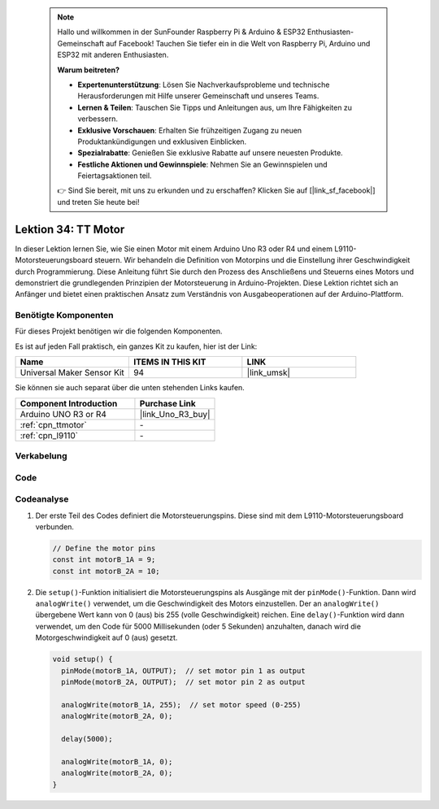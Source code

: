  
 .. note::

    Hallo und willkommen in der SunFounder Raspberry Pi & Arduino & ESP32 Enthusiasten-Gemeinschaft auf Facebook! Tauchen Sie tiefer ein in die Welt von Raspberry Pi, Arduino und ESP32 mit anderen Enthusiasten.

    **Warum beitreten?**

    - **Expertenunterstützung**: Lösen Sie Nachverkaufsprobleme und technische Herausforderungen mit Hilfe unserer Gemeinschaft und unseres Teams.
    - **Lernen & Teilen**: Tauschen Sie Tipps und Anleitungen aus, um Ihre Fähigkeiten zu verbessern.
    - **Exklusive Vorschauen**: Erhalten Sie frühzeitigen Zugang zu neuen Produktankündigungen und exklusiven Einblicken.
    - **Spezialrabatte**: Genießen Sie exklusive Rabatte auf unsere neuesten Produkte.
    - **Festliche Aktionen und Gewinnspiele**: Nehmen Sie an Gewinnspielen und Feiertagsaktionen teil.

    👉 Sind Sie bereit, mit uns zu erkunden und zu erschaffen? Klicken Sie auf [|link_sf_facebook|] und treten Sie heute bei!

.. _uno_lesson34_motor:

Lektion 34: TT Motor
==================================

In dieser Lektion lernen Sie, wie Sie einen Motor mit einem Arduino Uno R3 oder R4 und einem L9110-Motorsteuerungsboard steuern. Wir behandeln die Definition von Motorpins und die Einstellung ihrer Geschwindigkeit durch Programmierung. Diese Anleitung führt Sie durch den Prozess des Anschließens und Steuerns eines Motors und demonstriert die grundlegenden Prinzipien der Motorsteuerung in Arduino-Projekten. Diese Lektion richtet sich an Anfänger und bietet einen praktischen Ansatz zum Verständnis von Ausgabeoperationen auf der Arduino-Plattform.

Benötigte Komponenten
--------------------------

Für dieses Projekt benötigen wir die folgenden Komponenten. 

Es ist auf jeden Fall praktisch, ein ganzes Kit zu kaufen, hier ist der Link: 

.. list-table::
    :widths: 20 20 20
    :header-rows: 1

    *   - Name	
        - ITEMS IN THIS KIT
        - LINK
    *   - Universal Maker Sensor Kit
        - 94
        - |link_umsk|

Sie können sie auch separat über die unten stehenden Links kaufen.

.. list-table::
    :widths: 30 20
    :header-rows: 1

    *   - Component Introduction
        - Purchase Link

    *   - Arduino UNO R3 or R4
        - |link_Uno_R3_buy|
    *   - :ref:`cpn_ttmotor`
        - \-
    *   - :ref:`cpn_l9110`
        - \-


Verkabelung
---------------------------

.. image:: img/Lesson_34_tt_motor_uno_bb.png
    :width: 100%


Code
---------------------------

.. raw:: html

    <iframe src=https://create.arduino.cc/editor/sunfounder01/89894de5-2114-4056-a064-0c495c6de447/preview?embed style="height:510px;width:100%;margin:10px 0" frameborder=0></iframe>

Codeanalyse
---------------------------

1. Der erste Teil des Codes definiert die Motorsteuerungspins. Diese sind mit dem L9110-Motorsteuerungsboard verbunden.

   .. code-block:: arduino
   
      // Define the motor pins
      const int motorB_1A = 9;
      const int motorB_2A = 10;

2. Die ``setup()``-Funktion initialisiert die Motorsteuerungspins als Ausgänge mit der ``pinMode()``-Funktion. Dann wird ``analogWrite()`` verwendet, um die Geschwindigkeit des Motors einzustellen. Der an ``analogWrite()`` übergebene Wert kann von 0 (aus) bis 255 (volle Geschwindigkeit) reichen. Eine ``delay()``-Funktion wird dann verwendet, um den Code für 5000 Millisekunden (oder 5 Sekunden) anzuhalten, danach wird die Motorgeschwindigkeit auf 0 (aus) gesetzt.

   .. code-block:: arduino
   
      void setup() {
        pinMode(motorB_1A, OUTPUT);  // set motor pin 1 as output
        pinMode(motorB_2A, OUTPUT);  // set motor pin 2 as output
   
        analogWrite(motorB_1A, 255);  // set motor speed (0-255)
        analogWrite(motorB_2A, 0);
   
        delay(5000);
   
        analogWrite(motorB_1A, 0);  
        analogWrite(motorB_2A, 0);
      }
